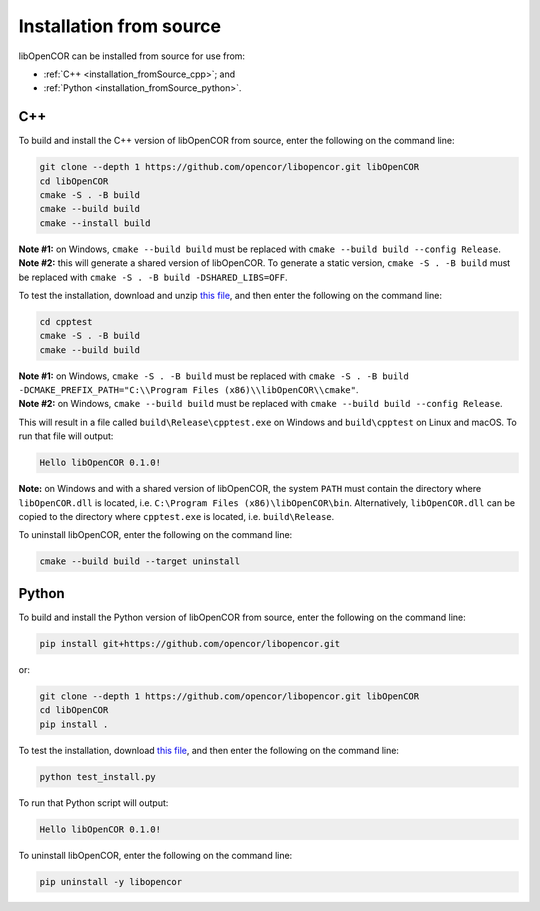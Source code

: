.. _installation_fromSource:

==========================
 Installation from source
==========================

libOpenCOR can be installed from source for use from:

- :ref:`C++ <installation_fromSource_cpp>`; and
- :ref:`Python <installation_fromSource_python>`.

.. _installation_fromSource_cpp:

C++
---

To build and install the C++ version of libOpenCOR from source, enter the following on the command line:

.. code-block:: bash

    git clone --depth 1 https://github.com/opencor/libopencor.git libOpenCOR
    cd libOpenCOR
    cmake -S . -B build
    cmake --build build
    cmake --install build

| **Note #1:** on Windows, ``cmake --build build`` must be replaced with ``cmake --build build --config Release``.
| **Note #2:** this will generate a shared version of libOpenCOR. To generate a static version, ``cmake -S . -B build`` must be replaced with ``cmake -S . -B build -DSHARED_LIBS=OFF``.

To test the installation, download and unzip `this file <../res/installation/cpptest.zip>`__, and then enter the following on the command line:

.. code-block:: bash

    cd cpptest
    cmake -S . -B build
    cmake --build build

| **Note #1:** on Windows, ``cmake -S . -B build`` must be replaced with ``cmake -S . -B build -DCMAKE_PREFIX_PATH="C:\\Program Files (x86)\\libOpenCOR\\cmake"``.
| **Note #2:** on Windows, ``cmake --build build`` must be replaced with ``cmake --build build --config Release``.

This will result in a file called ``build\Release\cpptest.exe`` on Windows and ``build\cpptest`` on Linux and macOS.
To run that file will output:

.. code-block:: bash

    Hello libOpenCOR 0.1.0!

**Note:** on Windows and with a shared version of libOpenCOR, the system ``PATH`` must contain the directory where ``libOpenCOR.dll`` is located, i.e. ``C:\Program Files (x86)\libOpenCOR\bin``.
Alternatively, ``libOpenCOR.dll`` can be copied to the directory where ``cpptest.exe`` is located, i.e. ``build\Release``.

To uninstall libOpenCOR, enter the following on the command line:

.. code-block:: bash

    cmake --build build --target uninstall

.. _installation_fromSource_python:

Python
------

To build and install the Python version of libOpenCOR from source, enter the following on the command line:

.. code-block:: bash

    pip install git+https://github.com/opencor/libopencor.git

or:

.. code-block:: bash

    git clone --depth 1 https://github.com/opencor/libopencor.git libOpenCOR
    cd libOpenCOR
    pip install .

To test the installation, download `this file <../res/installation/test_install.py>`__, and then enter the following on the command line:

.. code-block:: bash

    python test_install.py

To run that Python script will output:

.. code-block:: bash

    Hello libOpenCOR 0.1.0!

To uninstall libOpenCOR, enter the following on the command line:

.. code-block:: bash

    pip uninstall -y libopencor
